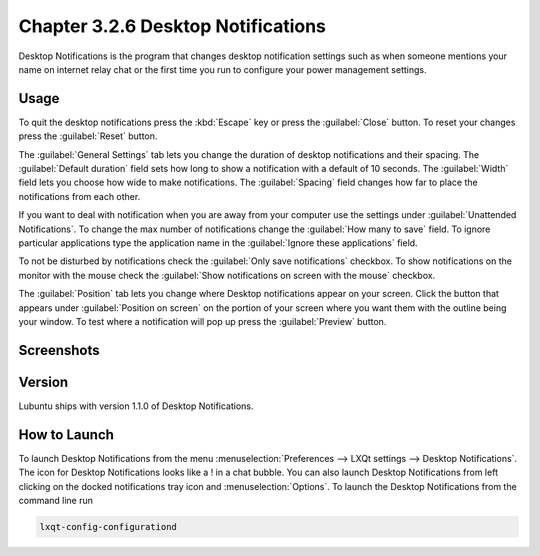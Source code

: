 Chapter 3.2.6 Desktop Notifications
===================================

Desktop Notifications is the program that changes desktop notification settings such as when someone mentions your name on internet relay chat or the first time you run to configure your power management settings.

Usage
------

To quit the desktop notifications press the :kbd:`Escape` key or press the :guilabel:`Close` button. To reset your changes press the :guilabel:`Reset` button.

The :guilabel:`General Settings` tab lets you change the duration of desktop notifications and their spacing. The :guilabel:`Default duration` field sets how long to show a notification with a default of 10 seconds. The :guilabel:`Width` field lets you choose how wide to make notifications. The :guilabel:`Spacing` field changes how far to place the notifications from each other. 

If you want to deal with notification when you are away from your computer use the settings under :guilabel:`Unattended Notifications`. To change the max number of notifications change the :guilabel:`How many to save` field. To ignore particular applications type the application name in the :guilabel:`Ignore these applications` field.

To not be disturbed by notifications check the :guilabel:`Only save notifications` checkbox. To show notifications on the monitor with the mouse check the :guilabel:`Show notifications on screen with the mouse` checkbox.

The :guilabel:`Position` tab lets you change where Desktop notifications appear on your screen. Click the button that appears under :guilabel:`Position on screen` on the portion of your screen where you want them with the outline being your window. To test where a notification will pop up press the :guilabel:`Preview` button.

Screenshots
-----------
.. image:: notifications.png 

.. image:: notifications-advanced.png

Version
-------
Lubuntu ships with version 1.1.0 of Desktop Notifications.

How to Launch
-------------
To launch Desktop Notifications from the menu :menuselection:`Preferences --> LXQt settings --> Desktop Notifications`. The icon for Desktop Notifications looks like a ! in a chat bubble. You can also launch Desktop Notifications from left clicking on the docked notifications tray icon and :menuselection:`Options`. To launch the Desktop Notifications from the command line run

.. code:: 

   lxqt-config-configurationd 
